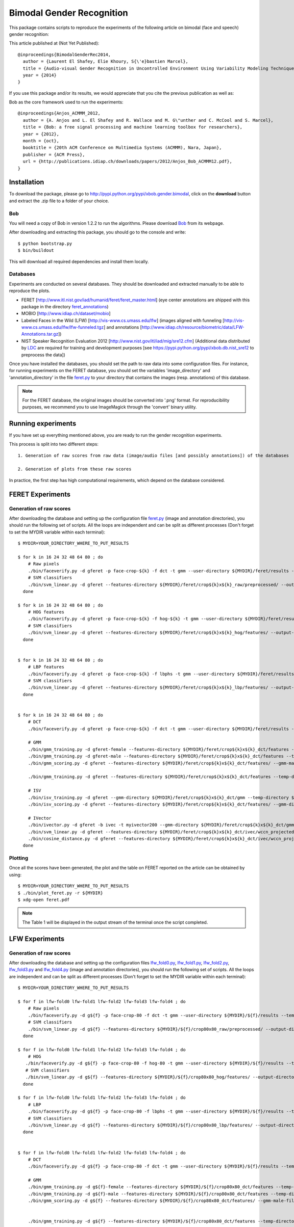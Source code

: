 Bimodal Gender Recognition
==========================

This package contains scripts to reproduce the experiments of the following article on bimodal (face and speech) gender recognition:

This article published at (Not Yet Published)::

   @inproceedings{BimodalGenderRec2014,
     author = {Laurent El Shafey, Elie Khoury, S{\'e}bastien Marcel},
     title = {Audio-visual Gender Recognition in Uncontrolled Environment Using Variability Modeling Techniques},
     year = {2014}
   }

If you use this package and/or its results, we would appreciate that you cite the previous publication as well as:

Bob as the core framework used to run the experiments::

    @inproceedings{Anjos_ACMMM_2012,
      author = {A. Anjos and L. El Shafey and R. Wallace and M. G\"unther and C. McCool and S. Marcel},
      title = {Bob: a free signal processing and machine learning toolbox for researchers},
      year = {2012},
      month = {oct},
      booktitle = {20th ACM Conference on Multimedia Systems (ACMMM), Nara, Japan},
      publisher = {ACM Press},
      url = {http://publications.idiap.ch/downloads/papers/2012/Anjos_Bob_ACMMM12.pdf},
    }


Installation
------------

To download the package, please go to http://pypi.python.org/pypi/xbob.gender.bimodal, click on the **download** button and extract the .zip file to a folder of your choice.


Bob
...

You will need a copy of Bob in version 1.2.2 to run the algorithms.
Please download `Bob <http://www.idiap.ch/software/bob>`_ from its webpage.

After downloading and extracting this package, you should go to the console and write::

   $ python bootstrap.py
   $ bin/buildout

This will download all required dependencies and install them locally.


Databases
.........

Experiments are conducted on several databases.
They should be downloaded and extracted manually to be able to reproduce the plots.

- FERET [http://www.itl.nist.gov/iad/humanid/feret/feret_master.html] (eye center annotations are shipped with this package in the directory `feret_annotations <feret_annotations>`_)
- MOBIO  [http://www.idiap.ch/dataset/mobio]
- Labeled Faces in the Wild (LFW) [http://vis-www.cs.umass.edu/lfw] (images aligned with funneling [http://vis-www.cs.umass.edu/lfw/lfw-funneled.tgz] and annotations [http://www.idiap.ch/resource/biometric/data/LFW-Annotations.tar.gz])
- NIST Speaker Recognition Evaluation 2012 [http://www.nist.gov/itl/iad/mig/sre12.cfm] (Additional data distributed by `LDC <https://www.ldc.upenn.edu/>`_ are required for training and development purposes [see https://pypi.python.org/pypi/xbob.db.nist_sre12 to preprocess the data])

Once you have installed the databases, you should set the path to raw data into some configuration files.
For instance, for running experiments on the FERET database, you should set the variables 'image_directory' and 'annotation_directory' in the file `feret.py <xbob/gender/bimodal/configurations/databases/feret.py>`_ to your directory that contains the images (resp. annotations) of this database.

.. note:: For the FERET database, the original images should be converted into '.png' format. For reproducibility purposes, we recommend you to use ImageMagick through the 'convert' binary utility.


Running experiments
-------------------

If you have set up everything mentioned above, you are ready to run the gender recognition experiments.

This process is split into two different steps::

   1. Generation of raw scores from raw data (image/audio files [and possibly annotations]) of the databases

   2. Generation of plots from these raw scores

In practice, the first step has high computational requirements, which depend on the database considered.



FERET Experiments
-----------------

Generation of raw scores
........................

After downloading the database and setting up the configuration file feret.py_
(image and annotation directories),
you should run the following set of scripts. 
All the loops are independent and can be split as different processes (Don't forget to set the MYDIR variable within each terminal)::

   $ MYDIR=YOUR_DIRECTORY_WHERE_TO_PUT_RESULTS

   $ for k in 16 24 32 48 64 80 ; do 
       # Raw pixels
       ./bin/faceverify.py -d gferet -p face-crop-${k} -f dct -t gmm --user-directory ${MYDIR}/feret/results --temp-directory ${MYDIR}/feret -b crop${k}x${k}_raw --skip-extraction --skip-extractor-training --skip-extraction --skip-projector-training --skip-projection --skip-enroller-training --skip-enrollment --skip-score-computation --skip-concatenation
       # SVM classifiers
       ./bin/svm_linear.py -d gferet --features-directory ${MYDIR}/feret/crop${k}x${k}_raw/preprocessed/ --output-directory ${MYDIR}/feret/crop${k}x${k}_raw/svm/
     done

   $ for k in 16 24 32 48 64 80 ; do 
       # HOG features
       ./bin/faceverify.py -d gferet -p face-crop-${k} -f hog-${k} -t gmm --user-directory ${MYDIR}/feret/results --temp-directory ${MYDIR}/feret -b crop${k}x${k}_hog --skip-extractor-training --skip-projector-training --skip-projection --skip-enroller-training --skip-enrollment --skip-score-computation --skip-concatenation
       # SVM classifiers
       ./bin/svm_linear.py -d gferet --features-directory ${MYDIR}/feret/crop${k}x${k}_hog/features/ --output-directory ${MYDIR}/feret/crop${k}x${k}_hog/svm/
     done


   $ for k in 16 24 32 48 64 80 ; do 
       # LBP features
       ./bin/faceverify.py -d gferet -p face-crop-${k} -f lbphs -t gmm --user-directory ${MYDIR}/feret/results --temp-directory ${MYDIR}/feret -b crop${k}x${k}_lbp --skip-extractor-training --skip-projector-training --skip-projection --skip-enroller-training --skip-enrollment --skip-score-computation --skip-concatenation
       # SVM classifiers
       ./bin/svm_linear.py -d gferet --features-directory ${MYDIR}/feret/crop${k}x${k}_lbp/features/ --output-directory ${MYDIR}/feret/crop${k}x${k}_lbp/svm/
     done


   $ for k in 16 24 32 48 64 80 ; do 
       # DCT
       ./bin/faceverify.py -d gferet -p face-crop-${k} -f dct -t gmm --user-directory ${MYDIR}/feret/results --temp-directory ${MYDIR}/feret -b crop${k}x${k}_dct --skip-extractor-training --skip-projector-training --skip-projection --skip-enroller-training --skip-enrollment --skip-score-computation --skip-concatenation

       # GMM
       ./bin/gmm_training.py -d gferet-female --features-directory ${MYDIR}/feret/crop${k}x${k}_dct/features --temp-directory ${MYDIR}/feret/crop${k}x${k}_dct/ --user-directory ${MYDIR}/feret/crop${k}x${k}_dct/ -b gmm_female
       ./bin/gmm_training.py -d gferet-male --features-directory ${MYDIR}/feret/crop${k}x${k}_dct/features --temp-directory ${MYDIR}/feret/crop${k}x${k}_dct/ --user-directory ${MYDIR}/feret/crop${k}x${k}_dct/ -b gmm_male
       ./bin/gmm_scoring.py -d gferet --features-directory ${MYDIR}/feret/crop${k}x${k}_dct/features/ --gmm-male-filename ${MYDIR}/feret/crop${k}x${k}_dct/gmm_male/Projector.hdf5 --gmm-female-filename ${MYDIR}/feret/crop${k}x${k}_dct/gmm_female/Projector.hdf5 --output-directory ${MYDIR}/feret/crop${k}x${k}_dct/gmm/scores

       ./bin/gmm_training.py -d gferet --features-directory ${MYDIR}/feret/crop${k}x${k}_dct/features --temp-directory ${MYDIR}/feret/crop${k}x${k}_dct/ --user-directory ${MYDIR}/feret/crop${k}x${k}_dct/

       # ISV
       ./bin/isv_training.py -d gferet --gmm-directory ${MYDIR}/feret/crop${k}x${k}_dct/gmm --temp-directory ${MYDIR}/feret/crop${k}x${k}_dct/ --user-directory ${MYDIR}/feret/crop${k}x${k}_dct/ -b isv
       ./bin/isv_scoring.py -d gferet --features-directory ${MYDIR}/feret/crop${k}x${k}_dct/features/ --gmm-directory ${MYDIR}/feret/crop${k}x${k}_dct/gmm/ --isv-directory ${MYDIR}/feret/crop${k}x${k}_dct/isv/

       # IVector
       ./bin/ivector.py -d gferet -b ivec -t myivector200 --gmm-directory ${MYDIR}/feret/crop${k}x${k}_dct/gmm/ --temp-directory ${MYDIR}/feret/crop${k}x${k}_dct/ --user-directory ${MYDIR}/feret/crop${k}x${k}_dct/
       ./bin/svm_linear.py -d gferet --features-directory ${MYDIR}/feret/crop${k}x${k}_dct/ivec/wccn_projected_ivector/ --output-directory ${MYDIR}/feret/crop${k}x${k}_dct/ivec/svm/
       ./bin/cosine_distance.py -d gferet --features-directory ${MYDIR}/feret/crop${k}x${k}_dct/ivec/wccn_projected_ivector/  -T ${MYDIR}/feret/crop${k}x${k}_dct/ivec/ -b cosine -U ${MYDIR}/feret/crop${k}x${k}_dct/ivec/
     done


Plotting
........

Once all the scores have been generated, the plot and the table on FERET reported on the article can be obtained by using::

   $ MYDIR=YOUR_DIRECTORY_WHERE_TO_PUT_RESULTS
   $ ./bin/plot_feret.py -r ${MYDIR}
   $ xdg-open feret.pdf

.. note:: The Table 1 will be displayed in the output stream of the terminal once the script completed.


LFW Experiments
---------------

Generation of raw scores
........................

After downloading the database and setting up the configuration files 
`lfw_fold0.py <file:xbob/gender/bimodal/configurations/databases/lfw_fold0.py>`_,
`lfw_fold1.py <file:xbob/gender/bimodal/configurations/databases/lfw_fold1.py>`_,
`lfw_fold2.py <file:xbob/gender/bimodal/configurations/databases/lfw_fold2.py>`_,
`lfw_fold3.py <file:xbob/gender/bimodal/configurations/databases/lfw_fold3.py>`_ and
`lfw_fold4.py <file:xbob/gender/bimodal/configurations/databases/lfw_fold4.py>`_
(image and annotation directories),
you should run the following set of scripts. 
All the loops are independent and can be split as different processes (Don't forget to set the MYDIR variable within each terminal)::

   $ MYDIR=YOUR_DIRECTORY_WHERE_TO_PUT_RESULTS

   $ for f in lfw-fold0 lfw-fold1 lfw-fold2 lfw-fold3 lfw-fold4 ; do
       # Raw pixels
       ./bin/faceverify.py -d g${f} -p face-crop-80 -f dct -t gmm --user-directory ${MYDIR}/${f}/results --temp-directory ${MYDIR}/${f} -b crop80x80_raw --skip-extraction --skip-extractor-training --skip-extraction --skip-projector-training --skip-projection --skip-enroller-training --skip-enrollment --skip-score-computation --skip-concatenation ;
       # SVM classifiers
       ./bin/svm_linear.py -d g${f} --features-directory ${MYDIR}/${f}/crop80x80_raw/preprocessed/ --output-directory ${MYDIR}/${f}/crop80x80_raw/svm/
     done

   $ for f in lfw-fold0 lfw-fold1 lfw-fold2 lfw-fold3 lfw-fold4 ; do
       # HOG
      ./bin/faceverify.py -d g${f} -p face-crop-80 -f hog-80 -t gmm --user-directory ${MYDIR}/${f}/results --temp-directory ${MYDIR}/${f} -b crop80x80_hog --skip-extractor-training --skip-projector-training --skip-projection --skip-enroller-training --skip-enrollment --skip-score-computation --skip-concatenation ;
      # SVM classifiers
      ./bin/svm_linear.py -d g${f} --features-directory ${MYDIR}/${f}/crop80x80_hog/features/ --output-directory ${MYDIR}/${f}/crop80x80_hog/svm/
     done

   $ for f in lfw-fold0 lfw-fold1 lfw-fold2 lfw-fold3 lfw-fold4 ; do
       # LBP
       ./bin/faceverify.py -d g${f} -p face-crop-80 -f lbphs -t gmm --user-directory ${MYDIR}/${f}/results --temp-directory ${MYDIR}/${f} -b crop80x80_lbp --skip-extractor-training --skip-projector-training --skip-projection --skip-enroller-training --skip-enrollment --skip-score-computation --skip-concatenation ;
       # SVM classifiers
       ./bin/svm_linear.py -d g${f} --features-directory ${MYDIR}/${f}/crop80x80_lbp/features/ --output-directory ${MYDIR}/${f}/crop80x80_lbp/svm/
     done


   $ for f in lfw-fold0 lfw-fold1 lfw-fold2 lfw-fold3 lfw-fold4 ; do
       # DCT
       ./bin/faceverify.py -d g${f} -p face-crop-80 -f dct -t gmm --user-directory ${MYDIR}/${f}/results --temp-directory ${MYDIR}/${f} -b crop80x80_dct --skip-extractor-training --skip-projector-training --skip-projection --skip-enroller-training --skip-enrollment --skip-score-computation --skip-concatenation ;

       # GMM
       ./bin/gmm_training.py -d g${f}-female --features-directory ${MYDIR}/${f}/crop80x80_dct/features --temp-directory ${MYDIR}/${f}/crop80x80_dct/ --user-directory ${MYDIR}/${f}/crop80x80_dct/ -b gmm_female
       ./bin/gmm_training.py -d g${f}-male --features-directory ${MYDIR}/${f}/crop80x80_dct/features --temp-directory ${MYDIR}/${f}/crop80x80_dct/ --user-directory ${MYDIR}/${f}/crop80x80_dct/ -b gmm_male
       ./bin/gmm_scoring.py -d g${f} --features-directory ${MYDIR}/${f}/crop80x80_dct/features/ --gmm-male-filename ${MYDIR}/${f}/crop80x80_dct/gmm_male/Projector.hdf5 --gmm-female-filename ${MYDIR}/${f}/crop80x80_dct/gmm_female/Projector.hdf5 --output-directory ${MYDIR}/${f}/crop80x80_dct/gmm/scores


       ./bin/gmm_training.py -d g${f} --features-directory ${MYDIR}/${f}/crop80x80_dct/features --temp-directory ${MYDIR}/${f}/crop80x80_dct/ --user-directory ${MYDIR}/${f}/crop80x80_dct/

       # ISV
       ./bin/isv_training.py -d g${f} --gmm-directory ${MYDIR}/${f}/crop80x80_dct/gmm --temp-directory ${MYDIR}/${f}/crop80x80_dct/ --user-directory ${MYDIR}/${f}/crop80x80_dct/ -b isv
       ./bin/isv_scoring.py -d g${f} --features-directory ${MYDIR}/${f}/crop80x80_dct/features/ --gmm-directory ${MYDIR}/${f}/crop80x80_dct/gmm/ --isv-directory ${MYDIR}/${f}/crop80x80_dct/isv/

       # IVector
       ./bin/ivector.py -d g${f} -b ivec -t myivector --gmm-directory ${MYDIR}/${f}/crop80x80_dct/gmm/ --temp-directory ${MYDIR}/${f}/crop80x80_dct/ --user-directory ${MYDIR}/${f}/crop80x80_dct/
       ./bin/svm_linear.py -d g${f} --features-directory ${MYDIR}/${f}/crop80x80_dct/ivec/wccn_projected_ivector/ --output-directory ${MYDIR}/${f}/crop80x80_dct/ivec/svm/
       ./bin/cosine_distance.py -d g${f} --features-directory ${MYDIR}/${f}/crop80x80_dct/ivec/wccn_projected_ivector/  -T ${MYDIR}/${f}/crop80x80_dct/ivec/ -b cosine -U ${MYDIR}/${f}/crop80x80_dct/ivec/
     done


Plotting
........

Once all the scores have been generated, the plot and the table on LFW reported on the article can be obtained by using::

   $ MYDIR=YOUR_DIRECTORY_WHERE_TO_PUT_RESULTS
   $ ./bin/plot_lfw.py -r ${MYDIR}
     ...
   $ xdg-open lfw.pdf

.. note:: The Table 2 will be displayed in the output stream of the terminal once the script completed.


MOBIO Experiments
-----------------

Generation of raw scores
........................

After downloading the database and setting up the configuration files
`mobio_image <file:xbob/gender/bimodal/configurations/databases/mobio.py>`_
(image and annotation directories) and
`mobio_speech <file:xbob/gender/bimodal/configurations/audio/mobio/all.py>`_
(audio data),
you should run the following set of scripts. 
All the loops are independent and can be split as different processes (Don't forget to set the MYDIR variable within each terminal).

Face experiments::

   $ MYDIR=YOUR_DIRECTORY_WHERE_TO_PUT_RESULTS

   $ # Raw pixels
   $ ./bin/faceverify.py -d gmobio -p face-crop-80 -f dct -t gmm --user-directory ${MYDIR}/mobio/results --temp-directory ${MYDIR}/mobio -b crop80x80_raw --skip-extraction --skip-extractor-training --skip-extraction --skip-projector-training --skip-projection --skip-enroller-training --skip-enrollment --skip-score-computation --skip-concatenation ;
   $ # SVM classifiers
   $ ./bin/svm_linear.py -d gmobio --features-directory ${MYDIR}/mobio/crop80x80_raw/preprocessed/ --output-directory ${MYDIR}/mobio/crop80x80_raw/svm/

   $ # HOG
   $ ./bin/faceverify.py -d gmobio -p face-crop-80 -f hog-80 -t gmm --user-directory ${MYDIR}/mobio/results --temp-directory ${MYDIR}/mobio -b crop80x80_hog --skip-extractor-training --skip-projector-training --skip-projection --skip-enroller-training --skip-enrollment --skip-score-computation --skip-concatenation ;
   $ # SVM classifiers
   $ ./bin/svm_linear.py -d gmobio --features-directory ${MYDIR}/mobio/crop80x80_hog/features/ --output-directory ${MYDIR}/mobio/crop80x80_hog/svm/

   $ # LBP
   $ ./bin/faceverify.py -d gmobio -p face-crop-80 -f lbphs -t gmm --user-directory ${MYDIR}/mobio/results --temp-directory ${MYDIR}/mobio -b crop80x80_lbp --skip-extractor-training --skip-projector-training --skip-projection --skip-enroller-training --skip-enrollment --skip-score-computation --skip-concatenation ;
   $ # SVM classifiers
   $ ./bin/svm_linear.py -d gmobio --features-directory ${MYDIR}/mobio/crop80x80_lbp/features/ --output-directory ${MYDIR}/mobio/crop80x80_lbp/svm/

   $ # DCT
   $ ./bin/faceverify.py -d gmobio -p face-crop-80 -f dct -t gmm --user-directory ${MYDIR}/mobio/results --temp-directory ${MYDIR}/mobio -b crop80x80_dct --skip-extractor-training --skip-projector-training --skip-projection --skip-enroller-training --skip-enrollment --skip-score-computation --skip-concatenation ;

   $ # GMM
   $ ./bin/gmm_training.py -d gmobio-female --features-directory ${MYDIR}/mobio/crop80x80_dct/features --temp-directory ${MYDIR}/mobio/crop80x80_dct/ --user-directory ${MYDIR}/mobio/crop80x80_dct/ -b gmm_female
   $ ./bin/gmm_training.py -d gmobio-male --features-directory ${MYDIR}/mobio/crop80x80_dct/features --temp-directory ${MYDIR}/mobio/crop80x80_dct/ --user-directory ${MYDIR}/mobio/crop80x80_dct/ -b gmm_male
   $ ./bin/gmm_scoring.py -d gmobio --features-directory ${MYDIR}/mobio/crop80x80_dct/features/ --gmm-male-filename ${MYDIR}/mobio/crop80x80_dct/gmm_male/Projector.hdf5 --gmm-female-filename ${MYDIR}/mobio/crop80x80_dct/gmm_female/Projector.hdf5 --output-directory ${MYDIR}/mobio/crop80x80_dct/gmm/scores

   $ ./bin/gmm_training.py -d gmobio --features-directory ${MYDIR}/mobio/crop80x80_dct/features --temp-directory ${MYDIR}/mobio/crop80x80_dct/ --user-directory ${MYDIR}/mobio/crop80x80_dct/

   $ # ISV
   $ ./bin/isv_training.py -d gmobio --gmm-directory ${MYDIR}/mobio/crop80x80_dct/gmm --temp-directory ${MYDIR}/mobio/crop80x80_dct/ --user-directory ${MYDIR}/mobio/crop80x80_dct/ -b isv
   $ ./bin/isv_scoring.py -d gmobio --features-directory ${MYDIR}/mobio/crop80x80_dct/features/ --gmm-directory ${MYDIR}/mobio/crop80x80_dct/gmm/ --isv-directory ${MYDIR}/mobio/crop80x80_dct/isv/

   $ # IVector
   $ ./bin/ivector.py -d gmobio -b ivec -t myivector --gmm-directory ${MYDIR}/mobio/crop80x80_dct/gmm/ --temp-directory ${MYDIR}/mobio/crop80x80_dct/ --user-directory ${MYDIR}/mobio/crop80x80_dct/
   $ ./bin/svm_linear.py -d gmobio --features-directory ${MYDIR}/mobio/crop80x80_dct/ivec/wccn_projected_ivector/ --output-directory ${MYDIR}/mobio/crop80x80_dct/ivec/svm/
   $ ./bin/cosine_distance.py -d gmobio --features-directory ${MYDIR}/mobio/crop80x80_dct/ivec/wccn_projected_ivector/  -T ${MYDIR}/mobio/crop80x80_dct/ivec/ -b cosine -U ${MYDIR}/mobio/crop80x80_dct/ivec/ --groups 'dev' 'eval'

Speech experiments::

   $ MYDIR=YOUR_DIRECTORY_WHERE_TO_PUT_RESULTS

   $ # MFCC
   $ ./bin/mfcc_vad_energy.py -d xbob/gender/bimodal/configurations/audio/mobio/all.py -b mfcc60 -T ${MYDIR}/mobio/

   $ # GMM
   $ ./bin/gmm_training.py -d gmobio-female --features-directory ${MYDIR}/mobio/mfcc60/features --temp-directory ${MYDIR}/mobio/mfcc60/ --user-directory ${MYDIR}/mobio/mfcc60/ -b gmm_female
   $ ./bin/gmm_training.py -d gmobio-male --features-directory ${MYDIR}/mobio/mfcc60/features --temp-directory ${MYDIR}/mobio/mfcc60/ --user-directory ${MYDIR}/mobio/mfcc60/ -b gmm_male
   $ ./bin/gmm_scoring.py -d gmobio --features-directory ${MYDIR}/mobio/mfcc60/features/ --gmm-male-filename ${MYDIR}/mobio/mfcc60/gmm_male/Projector.hdf5 --gmm-female-filename ${MYDIR}/mobio/mfcc60/gmm_female/Projector.hdf5 --output-directory ${MYDIR}/mobio/mfcc60/gmm/scores

   $ ./bin/gmm_training.py -d gmobio --features-directory ${MYDIR}/mobio/mfcc60/features --temp-directory ${MYDIR}/mobio/mfcc60/ --user-directory ${MYDIR}/mobio/mfcc60/

   $ # ISV
   $ ./bin/isv_training.py -d gmobio --gmm-directory ${MYDIR}/mobio/mfcc60/gmm --temp-directory ${MYDIR}/mobio/mfcc60/ --user-directory ${MYDIR}/mobio/mfcc60/ -b isv
   $ ./bin/isv_scoring.py -d gmobio --features-directory ${MYDIR}/mobio/mfcc60/features/ --gmm-directory ${MYDIR}/mobio/mfcc60/gmm/ --isv-directory ${MYDIR}/mobio/mfcc60/isv/

   $ # IVector
   $ ./bin/ivector.py -d gmobio -b ivec -t myivector --gmm-directory ${MYDIR}/mobio/mfcc60/gmm/ --temp-directory ${MYDIR}/mobio/mfcc60/ --user-directory ${MYDIR}/mobio/mfcc60/
   $ ./bin/svm_linear.py -d gmobio --features-directory ${MYDIR}/mobio/mfcc60/ivec/wccn_projected_ivector/ --output-directory ${MYDIR}/mobio/mfcc60/ivec/svm/
   $ ./bin/cosine_distance.py -d gmobio --features-directory ${MYDIR}/mobio/mfcc60/ivec/wccn_projected_ivector/  -T ${MYDIR}/mobio/mfcc60/ivec/ -b cosine -U ${MYDIR}/mobio/mfcc60/ivec/ --groups 'dev' 'eval'

Once all the previous scores have been generated, bimodal fusion is achieved with the following script::

   $ MYDIR=YOUR_DIRECTORY_WHERE_TO_PUT_RESULTS

   $ ./bin/fusion_mobio.py -r ${MYDIR}


Plotting
........

Once all the scores have been generated, the plots on MOBIO reported on the article can be obtained by using::

   $ MYDIR=YOUR_DIRECTORY_WHERE_TO_PUT_RESULTS
   $ ./bin/plot_mobio.py -r ${MYDIR}
     ...
   $ xdg-open mobio.pdf

.. note:: The Table 4 will be displayed in the output stream of the terminal once the script completed.


NIST SRE Experiments
--------------------

Generation of raw scores
........................

After downloading and preprocessing the database (see https://pypi.python.org/pypi/xbob.db.nist_sre12), 
you should set up the configuration file
`all.py <file:xbob/gender/bimodal/configurations/audio/nistsre/all.py>`_.
Then, you should be able to run the following set of scripts::

   $ MYDIR=YOUR_DIRECTORY_WHERE_TO_PUT_RESULTS

   $ # MFCC
   $ ./bin/mfcc_vad_energy.py -d xbob/gender/bimodal/configurations/audio/nistsre/all.py -b mfcc60 -T ${MYDIR}/nistsre/

   $ # GMM
   $ ./bin/gmm_training.py -d gnistsre-female --features-directory ${MYDIR}/nistsre/mfcc60/features --temp-directory ${MYDIR}/nistsre/mfcc60/ --user-directory ${MYDIR}/nistsre/mfcc60/ -b gmm_female
   $ ./bin/gmm_training.py -d gnistsre-male --features-directory ${MYDIR}/nistsre/mfcc60/features --temp-directory ${MYDIR}/nistsre/mfcc60/ --user-directory ${MYDIR}/nistsre/mfcc60/ -b gmm_male
   $ ./bin/gmm_scoring.py -d gnistsre --features-directory ${MYDIR}/nistsre/mfcc60/features/ --gmm-male-filename ${MYDIR}/nistsre/mfcc60/gmm_male/Projector.hdf5 --gmm-female-filename ${MYDIR}/nistsre/mfcc60/gmm_female/Projector.hdf5 --output-directory ${MYDIR}/nistsre/mfcc60/gmm/scores

   $ ./bin/gmm_training.py -d gnistsre --features-directory ${MYDIR}/nistsre/mfcc60/features --temp-directory ${MYDIR}/nistsre/mfcc60/ --user-directory ${MYDIR}/nistsre/mfcc60/

   $ # ISV
   $ ./bin/isv_training.py -d gnistsre --gmm-directory ${MYDIR}/nistsre/mfcc60/gmm --temp-directory ${MYDIR}/nistsre/mfcc60/ --user-directory ${MYDIR}/nistsre/mfcc60/ -b isv
   $ ./bin/isv_scoring.py -d gnistsre --features-directory ${MYDIR}/nistsre/mfcc60/features/ --gmm-directory ${MYDIR}/nistsre/mfcc60/gmm/ --isv-directory ${MYDIR}/nistsre/mfcc60/isv/

   $ # IVector
   $ ./bin/ivector.py -d gnistsre -b ivec -t myivector --gmm-directory ${MYDIR}/nistsre/mfcc60/gmm/ --temp-directory ${MYDIR}/nistsre/mfcc60/ --user-directory ${MYDIR}/nistsre/mfcc60/
   $ ./bin/svm_linear.py -d gnistsre --features-directory ${MYDIR}/nistsre/mfcc60/ivec/wccn_projected_ivector/ --output-directory ${MYDIR}/nistsre/mfcc60/ivec/svm/
   $ ./bin/cosine_distance.py -d gnistsre --features-directory ${MYDIR}/nistsre/mfcc60/ivec/wccn_projected_ivector/  -T ${MYDIR}/nistsre/mfcc60/ivec/ -b cosine -U ${MYDIR}/nistsre/mfcc60/ivec/ --groups 'dev' 'eval'


.. note:: To train the GMM, we used a parallelized implementation, where we initialized k-means with a subset of the data as follows::

   $ ./bin/para_gmm_training.py -d gnistsre --temp-directory ${MYDIR}/nistsre/mfcc60/ --user-directory ${MYDIR}/nistsre/mfcc60/ --nopre --noe -b gmm -g xbob/gender/bimodal/configurations/grid/para_gmm.py -l 5000


Plotting
........

Once all the scores have been generated, the plot on NIST-SRE reported on the article can be obtained by using::

   $ MYDIR=YOUR_DIRECTORY_WHERE_TO_PUT_RESULTS
   $ ./bin/plot_nistsre.py -r ${MYDIR}
     ...
   $ xdg-open nistsre.pdf


Problems
--------

In case of problems, please contact any of the authors of the paper.

If you are facing technical issues to be able to run the scripts 
of this package, you can send a message on the `Bob's mailing list
<https://groups.google.com/forum/#!forum/bob-devel>`_.

Please follow `these guidelines 
<http://www.idiap.ch/software/bob/docs/releases/last/sphinx/html/TicketReportingDev.html>`_
when (or even better before) reporting any bug.

